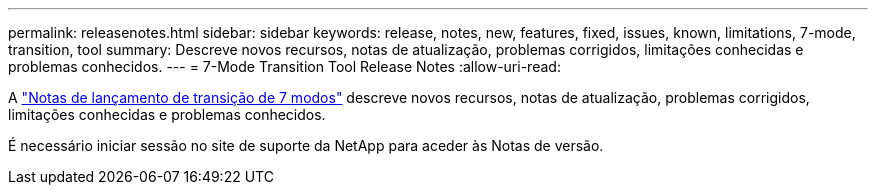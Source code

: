 ---
permalink: releasenotes.html 
sidebar: sidebar 
keywords: release, notes, new, features, fixed, issues, known, limitations, 7-mode, transition, tool 
summary: Descreve novos recursos, notas de atualização, problemas corrigidos, limitações conhecidas e problemas conhecidos. 
---
= 7-Mode Transition Tool Release Notes
:allow-uri-read: 


A link:https://library.netapp.com/ecm/ecm_download_file/ECMLP2883526["Notas de lançamento de transição de 7 modos"] descreve novos recursos, notas de atualização, problemas corrigidos, limitações conhecidas e problemas conhecidos.

É necessário iniciar sessão no site de suporte da NetApp para aceder às Notas de versão.
